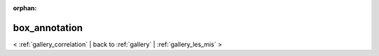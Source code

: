 
:orphan:

.. _gallery_box_annotation:

box_annotation
##############

< :ref:`gallery_correlation` | 
back to :ref:`gallery` | :ref:`gallery_les_mis` >

.. bokeh-plot:: /Users/caged/Dev/bokeh/examples/plotting/file/box_annotation.py
   :source-position: below 
